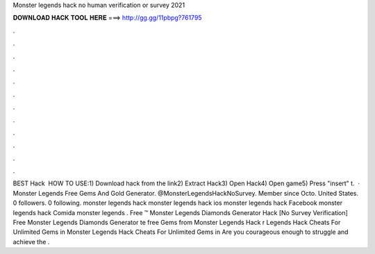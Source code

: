 Monster legends hack no human verification or survey 2021

𝐃𝐎𝐖𝐍𝐋𝐎𝐀𝐃 𝐇𝐀𝐂𝐊 𝐓𝐎𝐎𝐋 𝐇𝐄𝐑𝐄 ===> http://gg.gg/11pbpg?761795

.

.

.

.

.

.

.

.

.

.

.

.

BEST Hack ️  HOW TO USE:1) Download hack from the link2) Extract Hack3) Open Hack4) Open game5) Press "insert" t.  · Monster Legends Free Gems And Gold Generator. @MonsterLegendsHackNoSurvey. Member since Octo. United States.  0 followers. 0 following. monster legends hack monster legends hack ios monster legends hack Facebook monster legends hack Comida monster legends . Free ™ Monster Legends Diamonds Generator Hack [No Survey Verification] Free Monster Legends Diamonds Generator te free Gems from Monster Legends Hack r Legends Hack Cheats For Unlimited Gems in Monster Legends Hack Cheats For Unlimited Gems in Are you courageous enough to struggle and achieve the .